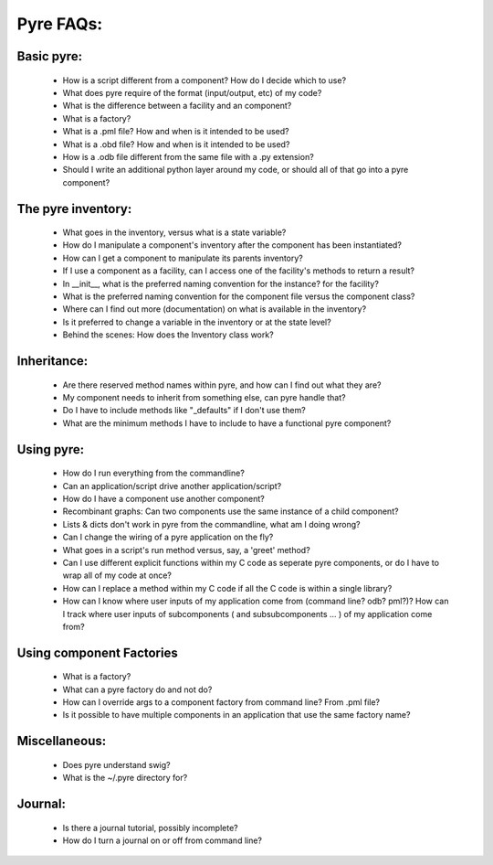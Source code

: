 Pyre FAQs:
==========
    
Basic pyre:
-----------

    - How is a script different from a component? How do I decide which to use?
    - What does pyre require of the format (input/output, etc) of my code?
    - What is the difference between a facility and an component?
    - What is a factory?
    - What is a .pml file? How and when is it intended to be used?
    - What is a .obd file? How and when is it intended to be used?
    - How is a .odb file different from the same file with a .py extension?
    - Should I write an additional python layer around my code, or should all of that go into a pyre component? 


The pyre inventory:
-------------------

    - What goes in the inventory, versus what is a state variable?
    - How do I manipulate a component's inventory after the component has been instantiated?
    - How can I get a component to manipulate its parents inventory?
    - If I use a component as a facility, can I access one of the facility's methods to return a result?
    - In __init__, what is the preferred naming convention for the instance? for the facility?
    - What is the preferred naming convention for the component file versus the component class?
    - Where can I find out more (documentation) on what is available in the inventory?
    - Is it preferred to change a variable in the inventory or at the state level?
    - Behind the scenes: How does the Inventory class work? 


Inheritance:
------------

    - Are there reserved method names within pyre, and how can I find out what they are?
    - My component needs to inherit from something else, can pyre handle that?
    - Do I have to include methods like "_defaults" if I don't use them?
    - What are the minimum methods I have to include to have a functional pyre component? 


Using pyre:
-----------

    - How do I run everything from the commandline?
    - Can an application/script drive another application/script?
    - How do I have a component use another component?
    - Recombinant graphs: Can two components use the same instance of a child component?
    - Lists & dicts don't work in pyre from the commandline, what am I doing wrong?
    - Can I change the wiring of a pyre application on the fly?
    - What goes in a script's run method versus, say, a 'greet' method?
    - Can I use different explicit functions within my C code as seperate pyre components, or do I have to wrap all of my code at once?
    - How can I replace a method within my C code if all the C code is within a single library?
    - How can I know where user inputs of my application come from (command line? odb? pml?)? How can I track where user inputs of subcomponents ( and subsubcomponents ... ) of my application come from? 


Using component Factories
---------------------------

    - What is a factory?
    - What can a pyre factory do and not do?
    - How can I override args to a component factory from command line? From .pml file?
    - Is it possible to have multiple components in an application that use the same factory name? 


Miscellaneous:
--------------
    - Does pyre understand swig?
    - What is the ~/.pyre directory for? 


Journal:
--------
    - Is there a journal tutorial, possibly incomplete?
    - How do I turn a journal on or off from command line? 
    
    
    
    
    
    
    
